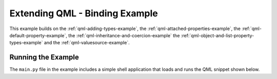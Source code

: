 .. _qml-binding-example:

Extending QML - Binding Example
===============================

This example builds on the :ref:`qml-adding-types-example`,
the :ref:`qml-attached-properties-example`,
the :ref:`qml-default-property-example`,
the :ref:`qml-inheritance-and-coercion-example`
the :ref:`qml-object-and-list-property-types-example`
and the :ref:`qml-valuesource-example`.

Running the Example
-------------------

The ``main.py`` file in the example includes a simple shell application that
loads and runs the QML snippet shown below.

